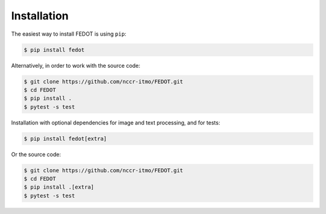Installation
============

The easiest way to install FEDOT is using ``pip``:

.. code-block::

  $ pip install fedot

Alternatively, in order to work with the source code:

.. code-block::

   $ git clone https://github.com/nccr-itmo/FEDOT.git
   $ cd FEDOT
   $ pip install .
   $ pytest -s test

Installation with optional dependencies for image and text processing, and for tests:

.. code-block::

  $ pip install fedot[extra]

Or the source code:

.. code-block::

   $ git clone https://github.com/nccr-itmo/FEDOT.git
   $ cd FEDOT
   $ pip install .[extra]
   $ pytest -s test
